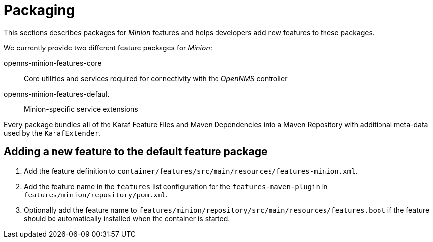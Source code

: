 
= Packaging

This sections describes packages for _Minion_ features and helps developers add new features to these packages.

We currently provide two different feature packages for _Minion_:

openns-minion-features-core::
Core utilities and services required for connectivity with the _OpenNMS_ controller

openns-minion-features-default::
Minion-specific service extensions

Every package bundles all of the Karaf Feature Files and Maven Dependencies into a Maven Repository with additional meta-data used by the `KarafExtender`.

== Adding a new feature to the default feature package

. Add the feature definition to `container/features/src/main/resources/features-minion.xml`.
. Add the feature name in the `features` list configuration for the `features-maven-plugin` in `features/minion/repository/pom.xml`.
. Optionally add the feature name to `features/minion/repository/src/main/resources/features.boot` if the feature should be automatically installed when the container is started.
